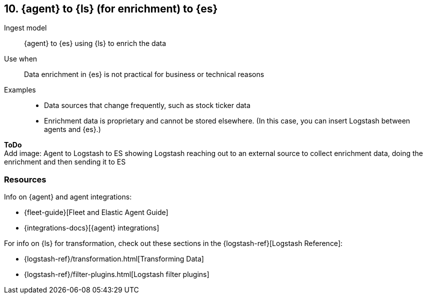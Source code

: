 [[ls-enrich]]
== 10. {agent} to {ls} (for enrichment) to {es}

Ingest model::
{agent} to {es} using {ls} to enrich the data

Use when::
Data enrichment in {es} is not practical for business or technical reasons

Examples::
* Data sources that change frequently, such as stock ticker data
* Enrichment data is proprietary and cannot be stored elsewhere. 
(In this case, you can insert Logstash between agents and {es}.)

**ToDo** +
Add image: Agent to Logstash to ES showing Logstash reaching out to an external source to collect enrichment data, doing the enrichment and then sending it to ES

[discrete]
[[ls-enrich-resources]]
=== Resources

Info on {agent} and agent integrations:

* {fleet-guide}[Fleet and Elastic Agent Guide]
* {integrations-docs}[{agent} integrations]

For info on {ls} for transformation, check out these sections in the {logstash-ref}[Logstash Reference]:

* {logstash-ref}/transformation.html[Transforming Data] 
* {logstash-ref}/filter-plugins.html[Logstash filter plugins]

